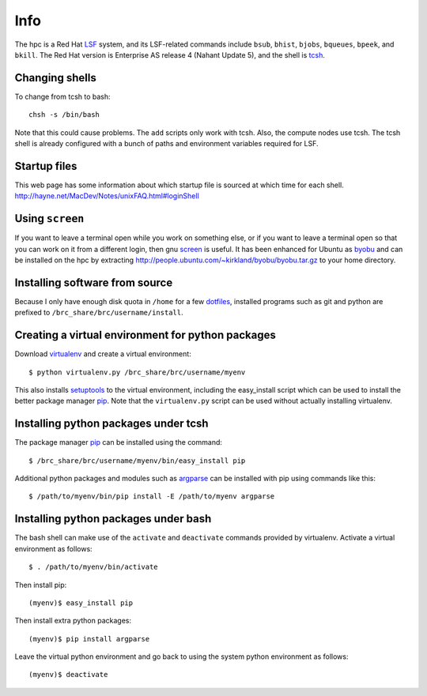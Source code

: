 Info
====

The hpc is a Red Hat LSF_ system,
and its LSF-related commands include
``bsub``, ``bhist``, ``bjobs``, ``bqueues``, ``bpeek``, and ``bkill``.
The Red Hat version is Enterprise AS release 4 (Nahant Update 5),
and the shell is tcsh_.

Changing shells
---------------

To change from tcsh to bash::

    chsh -s /bin/bash

Note that this could cause problems.
The ``add`` scripts only work with tcsh.
Also, the compute nodes use tcsh.
The tcsh shell is already configured with a bunch of paths
and environment variables required for LSF.

Startup files
-------------

This web page has some information about which startup file
is sourced at which time for each shell.
http://hayne.net/MacDev/Notes/unixFAQ.html#loginShell

Using ``screen``
----------------

If you want to leave a terminal open while you work on something else,
or if you want to leave a terminal open so that you can work on it from
a different login, then gnu screen_ is useful.
It has been enhanced for Ubuntu as byobu_ and can be installed
on the hpc by extracting http://people.ubuntu.com/~kirkland/byobu/byobu.tar.gz
to your home directory.

Installing software from source
-------------------------------

Because I only have enough disk quota in ``/home`` for a few dotfiles_,
installed programs such as git and python are prefixed to
``/brc_share/brc/username/install``.

Creating a virtual environment for python packages
--------------------------------------------------

Download virtualenv_ and create a virtual environment::

    $ python virtualenv.py /brc_share/brc/username/myenv

This also installs setuptools_ to the virtual environment,
including the easy_install script which can be used to
install the better package manager pip_.
Note that the ``virtualenv.py`` script can be used without
actually installing virtualenv.

Installing python packages under tcsh
-------------------------------------

The package manager pip_ can be installed using the command::

    $ /brc_share/brc/username/myenv/bin/easy_install pip

Additional python packages and modules such as argparse_
can be installed with pip using commands like this::

    $ /path/to/myenv/bin/pip install -E /path/to/myenv argparse

Installing python packages under bash
-------------------------------------

The bash shell can make use of the ``activate`` and ``deactivate``
commands provided by virtualenv.
Activate a virtual environment as follows::

    $ . /path/to/myenv/bin/activate

Then install pip::

    (myenv)$ easy_install pip

Then install extra python packages::

    (myenv)$ pip install argparse

Leave the virtual python environment
and go back to using the system python environment as follows::

    (myenv)$ deactivate


.. _LSF: http://en.wikipedia.org/wiki/Platform_LSF
.. _tcsh: http://en.wikipedia.org/wiki/Tcsh
.. _pip: http://pip.openplans.org/
.. _argparse: http://code.google.com/p/argparse/
.. _setuptools: http://pypi.python.org/pypi/setuptools
.. _virtualenv: http://pypi.python.org/pypi/virtualenv
.. _byobu: https://launchpad.net/byobu
.. _screen: http://en.wikipedia.org/wiki/GNU_Screen
.. _dotfiles: http://en.wikipedia.org/wiki/Dot_file
